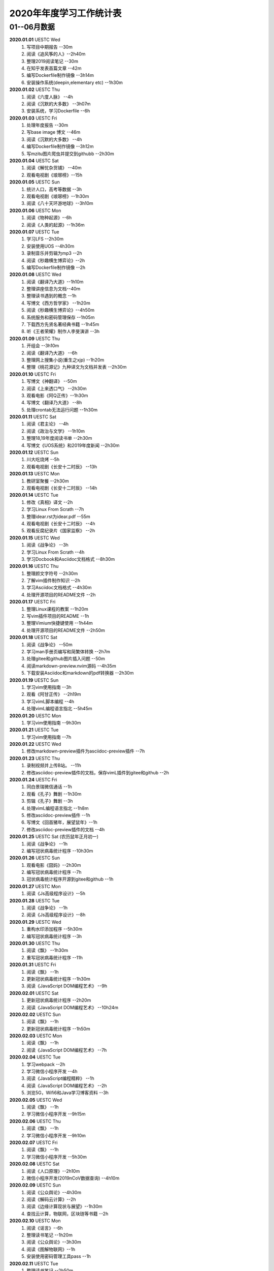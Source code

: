 2020年年度学习工作统计表　
^^^^^^^^^^^^^^^^^^^^^^^^^^^^^^^^^^

01--06月数据
-----------------------------
**2020.01.01**  UESTC Wed
	(1) 写项目中期报告 --30m
	(#) 阅读《追风筝的人》--2h40m
	(#) 整理2019阅读笔记  --30m
	(#) 在知乎发表首篇文章 --42m
	(#) 编写Dockerfile制作镜像 --3h14m
	(#) 安装操作系统(deepin,elementary etc) --1h30m
**2020.01.02**  UESTC Thu
	(1) 阅读《六度人脉》 --4h
	(#) 阅读《沉默的大多数》 --3h07m
	(#) 安装系统，学习Dockerfile --6h
**2020.01.03**  UESTC Fri
	(1) 处理年度报告 --30m
	(#) 写base image 博文 --46m
	(#) 阅读《沉默的大多数》 --4h
	(#) 编写Dockerfile制作镜像 --3h12m
	(#) 写mzitu图片爬虫并提交到githubb --2h30m
**2020.01.04**  UESTC Sat
	(1) 阅读《解忧杂货铺》 --40m
	(#) 观看电视剧《琅琊榜》--15h
**2020.01.05**  UESTC Sun
	(1) 统计人口，高考等数据 --3h
	(#) 观看电视剧《琅琊榜》--1h30m
	(#) 阅读《八十天环游地球》--3h10m
**2020.01.06**  UESTC Mon
	(1) 阅读《物种起源》--6h
	(#) 阅读《人类的起源》--1h36m
**2020.01.07**  UESTC Tue
	(1) 学习LFS --2h30m
	(#) 安装使用UOS --4h30m
	(#) 录制音乐并剪辑为mp3 --2h
	(#) 阅读《秒趣横生博弈论》--2h
	(#) 编写Dockerfile制作镜像 --2h
**2020.01.08**  UESTC Wed
	(1) 阅读《翻译乃大道》--1h10m
	(#) 整理讲座信息为文档--40m
	(#) 整理读书遇到的概念 --1h
	(#) 写博文《西方哲学家》 --1h20m
	(#) 阅读《秒趣横生博弈论》--4h50m
	(#) 系统服务和密码管理保存 --1h05m
	(#) 下载西方先贤名著经典书籍 --1h45m
	(#) 听《王者荣耀》制作人李旻演讲 --3h
**2020.01.09**  UESTC Thu
	(1) 开组会 --3h10m
	(#) 阅读《翻译乃大道》 --6h
	(#) 整理网上搜集小说(重生之xjp) --1h20m
	(#) 整理《桃花源记》九种译文为文档并发表 --2h30m
**2020.01.10**  UESTC Fri
	(1) 写博文《神翻译》 --50m
	(#) 阅读《上来透口气》 --2h30m
	(#) 观看电影《阿Q正传》--1h30m
	(#) 写博文《翻译乃大道》 --8h
	(#) 处理crontab无法运行问题 --1h30m
**2020.01.11**  UESTC Sat
	(1) 阅读《君主论》 --4h
	(#) 阅读《政治与文学》 --1h10m
	(#) 整理18,19年度阅读书单 --2h30m
	(#) 写博文《UOS系统》和2019年度新闻 --2h30m
**2020.01.12**  UESTC Sun
	(1) 川大吃烧烤 --5h
	(#) 观看电视剧《长安十二时辰》 --13h
**2020.01.13**  UESTC Mon
	(1) 教研室聚餐 --2h30m
	(#) 观看电视剧《长安十二时辰》 --14h
**2020.01.14**  UESTC Tue
	(1) 修改《真相》译文 --2h
	(#) 学习Linux From Scrath  --7h
	(#) 整理idear.rst为idear.pdf  --55m
	(#) 观看电视剧《长安十二时辰》 --4h
	(#) 观看反腐纪录片《国家监察》 --2h
**2020.01.15**  UESTC Wed
	(1) 阅读《战争论》 --3h
	(#) 学习Linux From Scrath  --4h
	(#) 学习Docbook和Asciidoc文档格式  --8h30m
**2020.01.16**  UESTC Thu
	(1) 整理颜文字符号  --2h30m
	(#) 了解vim插件制作知识  --2h
	(#) 学习Asciidoc文档格式  --4h30m
	(#) 处理开源项目的README文件 --2h
**2020.01.17**  UESTC Fri
	(1) 整理Linux课程的教案 --1h20m
	(#) 写vim插件项目的README --1h
	(#) 整理Vimium快捷键使用 --1h44m
	(#) 处理开源项目的README文件 --2h50m
**2020.01.18**  UESTC Sat
	(1) 阅读《战争论》 --50m
	(#) 学习man手册页编写和简繁体转换 --2h7m
	(#) 处理gitee和github图片插入问题 --50m
	(#) 阅读markdown-preview.nvim源码 --4h35m
	(#) 下载安装Asciidoc和markdown的pdf转换器 --2h30m
**2020.01.19**  UESTC Sun
	(1) 学习vim使用指南 --3h
	(#) 观看《阿甘正传》 --2h19m
	(#) 学习vimL脚本编程 --4h
	(#) 处理vimL编程语言指北 --5h45m
**2020.01.20**  UESTC Mon
	(1) 学习vim使用指南 --9h30m
**2020.01.21**  UESTC Tue
	(1) 学习vim使用指南 --7h
**2020.01.22**  UESTC Wed
	(1) 修改markdown-preview插件为asciidoc-preview插件 --7h
**2020.01.23**  UESTC Thu
	(1) 录制视频并上传B站。 --11h
	(#) 修改asciidoc-preview插件的文档，保存vimL插件到gitee和github --2h
**2020.01.24**  UESTC Fri
	(1) 同白景瑞微信通话 --1h
	(#) 观看《孔子》舞剧 --1h30m
	(#) 剪辑《孔子》舞剧 --3h
	(#) 处理vimL编程语言指北 --1h8m
	(#) 修改asciidoc-preview插件 --1h
	(#) 写博文《回首猪年，展望鼠年》--1h
	(#) 修改asciidoc-preview插件的文档 --4h
**2020.01.25**  UESTC Sat (农历鼠年正月初一)
	(1) 阅读《战争论》 --1h
	(#) 编写冠状病毒统计程序 --10h30m
**2020.01.26**  UESTC Sun 
	(1) 观看电影《囧妈》--2h30m
	(#) 编写冠状病毒统计程序 --7h
	(#) 冠状病毒统计程序开源到gitee和github --1h
**2020.01.27**  UESTC Mon 
	(1) 阅读《Js高级程序设计》--5h
**2020.01.28**  UESTC Tue 
	(1) 阅读《战争论》 --1h
	(#) 阅读《Js高级程序设计》--8h
**2020.01.29**  UESTC Wed 
	(1) 重构水印添加程序 --5h30m
	(#) 编写冠状病毒统计程序 --3h
**2020.01.30**  UESTC Thu 
	(1) 阅读《飘》 --1h30m
	(#) 重写冠状病毒统计程序 --11h
**2020.01.31**  UESTC Fri
	(1) 阅读《飘》 --1h
	(#) 更新冠状病毒统计程序 --1h30m
	(#) 阅读《JavaScript DOM编程艺术》 --9h
**2020.02.01**  UESTC Sat
	(1) 更新冠状病毒统计程序 --2h20m
	(#) 阅读《JavaScript DOM编程艺术》 --10h24m
**2020.02.02**  UESTC Sun
	(1) 阅读《飘》 --1h
	(#) 更新冠状病毒统计程序 --1h50m
**2020.02.03**  UESTC Mon
	(1) 阅读《飘》 --1h
	(#) 阅读《JavaScript DOM编程艺术》 --7h
**2020.02.04**  UESTC Tue
	(1) 学习webpack --2h
	(#) 学习微信小程序开发 --4h
	(#) 阅读《JavaScript编程精粹》 --1h
	(#) 阅读《JavaScript DOM编程艺术》 --2h
	(#) 浏览5G，Wifi6和Java学习博客资料 --3h
**2020.02.05**  UESTC Wed
	(1) 阅读《飘》 --1h
	(#) 学习微信小程序开发 --9h15m
**2020.02.06**  UESTC Thu
	(1) 阅读《飘》 --1h
	(#) 学习微信小程序开发 --9h10m
**2020.02.07**  UESTC Fri
	(1) 阅读《飘》 --1h
	(#) 学习微信小程序开发 --5h30m
**2020.02.08**  UESTC Sat
	(1) 阅读《人口原理》--2h10m
	(#) 微信小程序开发(2019nCoV数据查询) --4h10m
**2020.02.09**  UESTC Sun
	(1) 阅读《公众舆论》--4h30m
	(#) 阅读《解码云计算》--2h
	(#) 阅读《边缘计算现状与展望》--1h30m
	(#) 查找云计算，物联网，区块琏等书籍 --2h
**2020.02.10**  UESTC Mon
	(1) 阅读《谣言》--6h
	(#) 整理读书笔记 --1h20m
	(#) 阅读《公众舆论》--3h30m
	(#) 阅读《图解物联网》--1h
	(#) 安装使用密码管理工具pass --1h
**2020.02.11**  UESTC Tue
	(1) 整理读书笔记 --2h50m
	(#) 看AAAI2020会议视频 --3h
	(#) 阅读整理好的读书笔记 --1h
**2020.02.12**  UESTC Wed
	(1) 阅读《飘》 --10h
**2020.02.13**  UESTC Thu
	(1) 阅读《狂热分子》 --4h40m
	(#) 阅读《历史的终结及最后之人》 --4h40m
**2020.02.14**  UESTC Fri
	(1) 阅读《思想录》 --30m
	(#) 阅读《我的奋斗》 --5h10m
	(#) 阅读《身份的焦虑》 --2h
	(#) 阅读《论个人在历史中作用的问题》 --1h
**2020.02.15**  UESTC Sat
	(1) 阅读《思想录》 --3h30m
	(#) 观看电视剧《爱情公寓5》 --2h30m
**2020.02.16**  UESTC Sun
	(1) 观看电视剧《爱情公寓5》 --16h
**2020.02.17**  UESTC Mon
	(1) 阅读《思想录》 --2h
	(#) 阅读《蒙田随笔集》 --1h
	(#) 观看电视剧《爱情公寓5》 --5h
	(#) 阅读《论个人在历史中作用的问题》 --3h
**2020.02.18**  UESTC Tue
	(1) 学习整理不熟悉的成语 --2h40m
	(#) 整理汉字楷书练习视频 --40m
	(#) 整理下载epub中的冗余信息 --3h10m
	(#) 阅读《改变心理学的40项研究》 --4h
**2020.02.19**  UESTC Wed
	(1) 阅读《对白》 --15m
	(#) 阅读《故事》 --1h30m
	(#) 阅读《The Input Hypothesis》 --3h
	(#) 阅读《改变心理学的40项研究》 --2h10m
	(#) 阅读《A History of Language》 --2h15m
	(#) 准备简历申请微软上海暑假实习 --2h
**2020.02.20**  UESTC Thu
	(1) 阅读《我是鸡汤》 --2h30m
	(#) 阅读《进化心理学》 --2h
	(#) 阅读《如何停止忧虑开创人生》 --1h
	(#) 阅读《A History of Language》 --6h
**2020.02.21**  UESTC Fri
	(1) 阅读《双脑记》 --7h30m
	(#) 阅读《谁说了算》 --30m
	(#) 阅读《人类的荣耀》 --3h
	(#) 阅读《如何停止忧虑开创人生》 --1h30m
**2020.02.22**  UESTC Sat
	(1) 准备简历 --2h30m
	(#) 阅读《双脑记》 --5h
	(#) 阅读《语言本能》 --2h
	(#) 重构冠状病毒统计程序 --2h
**2020.02.23**  UESTC Sun
	(1) 阅读《语言本能》 --9h
	(#) 重构冠状病毒统计程序 --2h
**2020.02.24**  UESTC Mon
	(1) 整理阅读笔记 --2h
	(1) 修改《真相》译文 --10h30m
	(#) 观看电影《星际穿越》 --2h30m
**2020.02.25**  UESTC Tue
	(1) 修改《真相》译文 --4h30m
	(#) 阅读《words and rules》 --1h
	(#) 观看电影《2001太空漫游》 --1h42m
	(#) 观看电视剧《生活大爆炸》 --5h30m
**2020.02.26**  UESTC Wed
	(1) 上网络课《通信抗干扰》 --30m
	(#) 阅读《words and rules》 --6h30m
	(#) 处理《words and rules》译文 --1h30m
	(#) 写poem《Regular and Irregular》--1h
	(#) 观看电影《2001太空漫游》 --1h
**2020.02.27**  UESTC Thu
	(1) 听腾讯科学与人文讲坛 --3h
	(#) 上网络课《通信抗干扰》 --30m
	(#) 观看电视剧《生活大爆炸》 --4h30m
	(#) 听AAAI2020讲座Symbolic AI --1h
	(#) 处理《words and rules》译文 --2h
	(#) 整理科学与人文讲坛笔记为pdf --2h
**2020.02.28**  UESTC Fri
	(1) 修改《真相》译文 --4h
	(#) 阅读《追随直觉之路》 --6h10m
